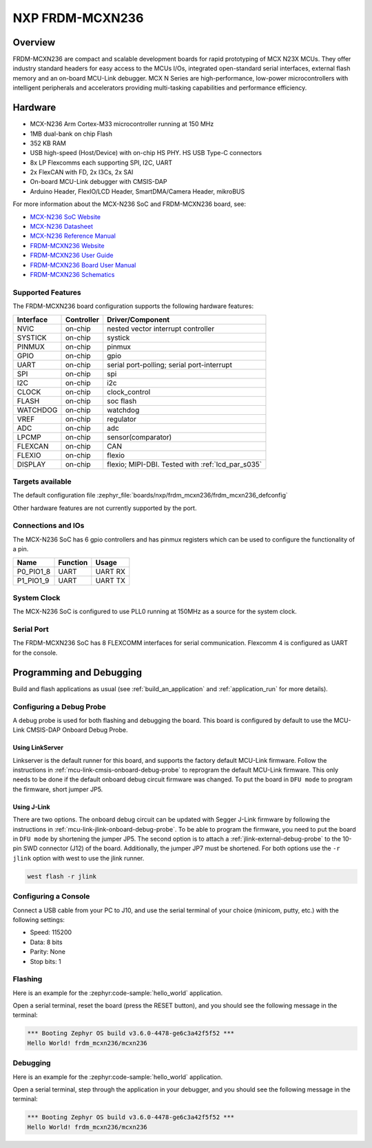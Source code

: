 .. _frdm_mcxn236:

NXP FRDM-MCXN236
################

Overview
********

FRDM-MCXN236 are compact and scalable development boards for rapid prototyping of
MCX N23X MCUs. They offer industry standard headers for easy access to the
MCUs I/Os, integrated open-standard serial interfaces, external flash memory and
an on-board MCU-Link debugger. MCX N Series are high-performance, low-power
microcontrollers with intelligent peripherals and accelerators providing multi-tasking
capabilities and performance efficiency.

.. image:: frdm_mcxn236.webp
   :align: center
   :alt: FRDM-MCXN236

Hardware
********

- MCX-N236 Arm Cortex-M33 microcontroller running at 150 MHz
- 1MB dual-bank on chip Flash
- 352 KB RAM
- USB high-speed (Host/Device) with on-chip HS PHY. HS USB Type-C connectors
- 8x LP Flexcomms each supporting SPI, I2C, UART
- 2x FlexCAN with FD, 2x I3Cs, 2x SAI
- On-board MCU-Link debugger with CMSIS-DAP
- Arduino Header, FlexIO/LCD Header, SmartDMA/Camera Header, mikroBUS

For more information about the MCX-N236 SoC and FRDM-MCXN236 board, see:

- `MCX-N236 SoC Website`_
- `MCX-N236 Datasheet`_
- `MCX-N236 Reference Manual`_
- `FRDM-MCXN236 Website`_
- `FRDM-MCXN236 User Guide`_
- `FRDM-MCXN236 Board User Manual`_
- `FRDM-MCXN236 Schematics`_

Supported Features
==================

The FRDM-MCXN236 board configuration supports the following hardware features:

+-----------+------------+-------------------------------------+
| Interface | Controller | Driver/Component                    |
+===========+============+=====================================+
| NVIC      | on-chip    | nested vector interrupt controller  |
+-----------+------------+-------------------------------------+
| SYSTICK   | on-chip    | systick                             |
+-----------+------------+-------------------------------------+
| PINMUX    | on-chip    | pinmux                              |
+-----------+------------+-------------------------------------+
| GPIO      | on-chip    | gpio                                |
+-----------+------------+-------------------------------------+
| UART      | on-chip    | serial port-polling;                |
|           |            | serial port-interrupt               |
+-----------+------------+-------------------------------------+
| SPI       | on-chip    | spi                                 |
+-----------+------------+-------------------------------------+
| I2C       | on-chip    | i2c                                 |
+-----------+------------+-------------------------------------+
| CLOCK     | on-chip    | clock_control                       |
+-----------+------------+-------------------------------------+
| FLASH     | on-chip    | soc flash                           |
+-----------+------------+-------------------------------------+
| WATCHDOG  | on-chip    | watchdog                            |
+-----------+------------+-------------------------------------+
| VREF      | on-chip    | regulator                           |
+-----------+------------+-------------------------------------+
| ADC       | on-chip    | adc                                 |
+-----------+------------+-------------------------------------+
| LPCMP     | on-chip    | sensor(comparator)                  |
+-----------+------------+-------------------------------------+
| FLEXCAN   | on-chip    | CAN                                 |
+-----------+------------+-------------------------------------+
| FLEXIO    | on-chip    | flexio                              |
+-----------+------------+-------------------------------------+
| DISPLAY   | on-chip    | flexio; MIPI-DBI. Tested with       |
|           |            | :ref:`lcd_par_s035`                 |
+-----------+------------+-------------------------------------+

Targets available
==================

The default configuration file
:zephyr_file:`boards/nxp/frdm_mcxn236/frdm_mcxn236_defconfig`

Other hardware features are not currently supported by the port.

Connections and IOs
===================

The MCX-N236 SoC has 6 gpio controllers and has pinmux registers which
can be used to configure the functionality of a pin.

+------------+-----------------+----------------------------+
| Name       | Function        | Usage                      |
+============+=================+============================+
| P0_PIO1_8  | UART            | UART RX                    |
+------------+-----------------+----------------------------+
| P1_PIO1_9  | UART            | UART TX                    |
+------------+-----------------+----------------------------+

System Clock
============

The MCX-N236 SoC is configured to use PLL0 running at 150MHz as a source for
the system clock.

Serial Port
===========

The FRDM-MCXN236 SoC has 8 FLEXCOMM interfaces for serial communication.
Flexcomm 4 is configured as UART for the console.

Programming and Debugging
*************************

Build and flash applications as usual (see :ref:`build_an_application` and
:ref:`application_run` for more details).

Configuring a Debug Probe
=========================

A debug probe is used for both flashing and debugging the board. This board is
configured by default to use the MCU-Link CMSIS-DAP Onboard Debug Probe.

Using LinkServer
----------------

Linkserver is the default runner for this board, and supports the factory
default MCU-Link firmware. Follow the instructions in
:ref:`mcu-link-cmsis-onboard-debug-probe` to reprogram the default MCU-Link
firmware. This only needs to be done if the default onboard debug circuit
firmware was changed. To put the board in ``DFU mode`` to program the firmware,
short jumper JP5.

Using J-Link
------------

There are two options. The onboard debug circuit can be updated with Segger
J-Link firmware by following the instructions in
:ref:`mcu-link-jlink-onboard-debug-probe`.
To be able to program the firmware, you need to put the board in ``DFU mode``
by shortening the jumper JP5.
The second option is to attach a :ref:`jlink-external-debug-probe` to the
10-pin SWD connector (J12) of the board. Additionally, the jumper JP7 must
be shortened.
For both options use the ``-r jlink`` option with west to use the jlink runner.

.. code-block:: console

   west flash -r jlink

Configuring a Console
=====================

Connect a USB cable from your PC to J10, and use the serial terminal of your choice
(minicom, putty, etc.) with the following settings:

- Speed: 115200
- Data: 8 bits
- Parity: None
- Stop bits: 1

Flashing
========

Here is an example for the :zephyr:code-sample:`hello_world` application.

.. zephyr-app-commands::
   :zephyr-app: samples/hello_world
   :board: frdm_mcxn236
   :goals: flash

Open a serial terminal, reset the board (press the RESET button), and you should
see the following message in the terminal:

.. code-block:: console

   *** Booting Zephyr OS build v3.6.0-4478-ge6c3a42f5f52 ***
   Hello World! frdm_mcxn236/mcxn236

Debugging
=========

Here is an example for the :zephyr:code-sample:`hello_world` application.

.. zephyr-app-commands::
   :zephyr-app: samples/hello_world
   :board: frdm_mcxn236/mcxn236
   :goals: debug

Open a serial terminal, step through the application in your debugger, and you
should see the following message in the terminal:

.. code-block:: console

   *** Booting Zephyr OS build v3.6.0-4478-ge6c3a42f5f52 ***
   Hello World! frdm_mcxn236/mcxn236

.. _MCX-N236 SoC Website:
   https://www.nxp.com/products/processors-and-microcontrollers/arm-microcontrollers/general-purpose-mcus/mcx-arm-cortex-m/mcx-n-series-microcontrollers/mcx-n23x-highly-integrated-mcus-with-on-chip-accelerators-intelligent-peripherals-and-advanced-security:MCX-N23X

.. _MCX-N236 Datasheet:
   https://www.nxp.com/docs/en/data-sheet/MCXN23x.pdf

.. _MCX-N236 Reference Manual:
   https://www.nxp.com/docs/en/reference-manual/MCXN23xRM.pdf

.. _FRDM-MCXN236 Website:
   https://www.nxp.com/design/design-center/development-boards-and-designs/general-purpose-mcus/frdm-development-board-for-mcx-n23x-mcus:FRDM-MCXN236

.. _FRDM-MCXN236 User Guide:
   https://www.nxp.com/document/guide/getting-started-with-frdm-mcxn236:GS-FRDM-MCXN236

.. _FRDM-MCXN236 Board User Manual:
   https://www.nxp.com/docs/en/user-manual/UM12041.pdf

.. _FRDM-MCXN236 Schematics:
   https://www.nxp.com/webapp/Download?colCode=SPF-90828
